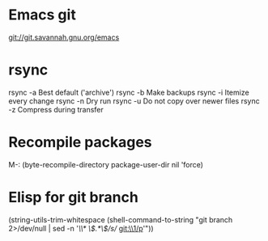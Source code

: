 * Emacs git
git://git.savannah.gnu.org/emacs


* rsync
rsync -a	Best default ('archive')
rsync -b	Make backups
rsync -i	Itemize every change
rsync -n	Dry run
rsync -u	Do not copy over newer files
rsync -z	Compress during transfer


* Recompile packages
M-: (byte-recompile-directory package-user-dir nil 'force)


* Elisp for git branch

(string-utils-trim-whitespace
 (shell-command-to-string
   "git branch 2>/dev/null | sed -n '/\\* \\(.*\\)/s// git:\\1/p'"))


